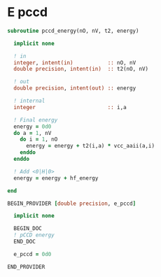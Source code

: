 * E pccd

\begin{align*}
E_{\text{pCCD}} = \sum_{ia} t_i^a <aa|ii> 
\end{align*}

#+BEGIN_SRC f90 :comments org :tangle pccd_energy.irp.f
subroutine pccd_energy(nO, nV, t2, energy)

  implicit none

  ! in
  integer, intent(in)           :: nO, nV
  double precision, intent(in)  :: t2(nO, nV)

  ! out
  double precision, intent(out) :: energy

  ! internal
  integer                       :: i,a

  ! Final energy
  energy = 0d0
  do a = 1, nV
    do i = 1, nO
      energy = energy + t2(i,a) * vcc_aaii(a,i)
    enddo
  enddo 
  
  ! Add <0|H|0>
  energy = energy + hf_energy

end
#+END_SRC

#+BEGIN_SRC f90 :comments org :tangle pccd_energy.irp.f
BEGIN_PROVIDER [double precision, e_pccd]

  implicit none

  BEGIN_DOC
  ! pCCD energy
  END_DOC

  e_pccd = 0d0

END_PROVIDER
#+END_SRC

